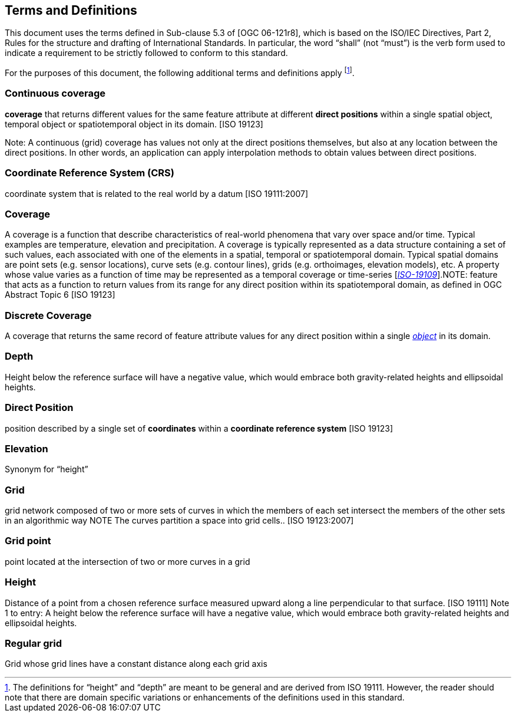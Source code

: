 == Terms and Definitions

This document uses the terms defined in Sub-clause 5.3 of [OGC 06-121r8], which is based on the ISO/IEC Directives, Part 2, Rules for the structure and drafting of International Standards. In particular, the word “shall” (not “must”) is the verb form used to indicate a requirement to be strictly followed to conform to this standard.

For the purposes of this document, the following additional terms and definitions apply footnote:[The definitions for “height” and “depth” are meant to be general and are derived from ISO 19111. However, the reader should note that there are domain specific variations or enhancements of the definitions used in this standard.].


=== *Continuous coverage*
*coverage* that returns different values for the same feature attribute at different *direct positions* within a single spatial object, temporal object or spatiotemporal object in its domain. [ISO 19123]

Note: A continuous (grid) coverage has values not only at the direct positions themselves, but also at any location between the direct positions. In other words, an application can apply interpolation methods to obtain values between direct positions.

=== *Coordinate Reference System (CRS)*
coordinate system that is related to the real world by a datum [ISO 19111:2007]

=== *Coverage*
A coverage is a function that describe characteristics of real-world phenomena that vary over space and/or time. Typical examples are temperature, elevation and precipitation. A coverage is typically represented as a data structure containing a set of such values, each associated with one of the elements in a spatial, temporal or spatiotemporal domain. Typical spatial domains are point sets (e.g. sensor locations), curve sets (e.g. contour lines), grids (e.g. orthoimages, elevation models), etc. A property whose value varies as a function of time may be represented as a temporal coverage or time-series [https://www.w3.org/TR/sdw-bp/#bib-ISO-19109[__ISO-19109__]].NOTE: feature that acts as a function to return values from its range for any direct position within its spatiotemporal domain, as defined in OGC Abstract Topic 6 [ISO 19123]

=== *Discrete Coverage*
A coverage that returns the same record of feature attribute values for any direct position within a single http://www.geoapi.org/apidocs/org/opengis/coverage/DomainObject.html[_object_] in its domain.

=== *Depth*
Height below the reference surface will have a negative value, which would embrace both gravity-related heights and ellipsoidal heights.

=== *Direct Position*
position described by a single set of *coordinates* within a *coordinate reference system* [ISO 19123]

=== *Elevation*
Synonym for “height”

=== *Grid*
grid network composed of two or more sets of curves in which the members of each set intersect the members of the other sets in an algorithmic way NOTE The curves partition a space into grid cells.. [ISO 19123:2007]

=== *Grid point*
point located at the intersection of two or more curves in a grid

=== *Height*
Distance of a point from a chosen reference surface measured upward along a line perpendicular to that surface. [ISO 19111] Note 1 to entry: A height below the reference surface will have a negative value, which would embrace both gravity-related heights and ellipsoidal heights.

=== *Regular grid*
Grid whose grid lines have a constant distance along each grid axis
